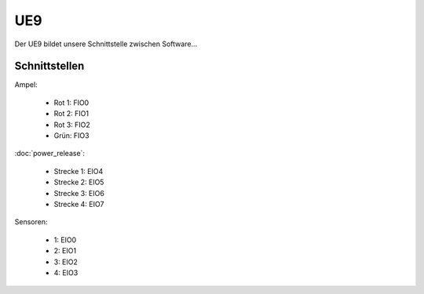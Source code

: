 ***
UE9
***

Der UE9 bildet unsere Schnittstelle zwischen Software...

Schnittstellen
==============

.. image:: /images/ports.png

Ampel:

   * Rot 1: FIO0
   * Rot 2: FIO1
   * Rot 3: FIO2
   * Grün: FIO3

:doc:`power_release`:

   * Strecke 1: EIO4
   * Strecke 2: EIO5
   * Strecke 3: EIO6
   * Strecke 4: EIO7

Sensoren:

   * 1: EIO0
   * 2: EIO1
   * 3: EIO2
   * 4: EIO3

